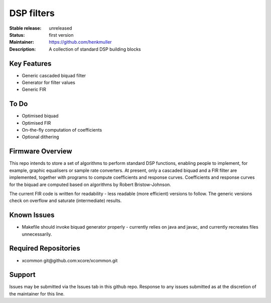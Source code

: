 DSP filters
...........

:Stable release:  unreleased

:Status:  first version

:Maintainer:  https://github.com/henkmuller

:Description:  A collection of standard DSP building blocks


Key Features
============

* Generic cascaded biquad filter
* Generator for filter values
* Generic FIR

To Do
=====

* Optimised biquad
* Optimised FIR
* On-the-fly computation of coefficients
* Optional dithering

Firmware Overview
=================

This repo intends to store a set of algorithms to perform standard DSP
functions, enabling people to implement, for example, graphic equalisers or
sample rate converters. At present, only a cascaded biquad and a FIR filter
are implemented, together with programs to compute coefficients and
response curves. Coefficients and
response curves for the biquad are computed based on algorithms by Robert
Bristow-Johnson. 

The current FIR code is written for readability - less readable
(more efficient) versions to follow. The generic versions check on overflow
and saturate (intermediate) results.


Known Issues
============

* Makefile should invoke biquad generator properly - currently relies on
  java and javac, and currently recreates files unnecessarily.

Required Repositories
================

* xcommon git\@github.com:xcore/xcommon.git

Support
=======

Issues may be submitted via the Issues tab in this github repo. Response to
any issues submitted as at the discretion of the maintainer for this line.

